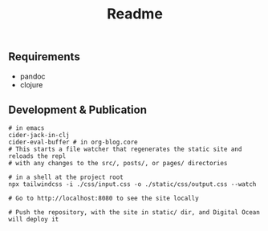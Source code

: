 #+title: Readme

** Requirements
- pandoc
- clojure

** Development & Publication
#+begin_src shell
# in emacs
cider-jack-in-clj
cider-eval-buffer # in org-blog.core
# This starts a file watcher that regenerates the static site and reloads the repl
# with any changes to the src/, posts/, or pages/ directories

# in a shell at the project root
npx tailwindcss -i ./css/input.css -o ./static/css/output.css --watch

# Go to http://localhost:8080 to see the site locally

# Push the repository, with the site in static/ dir, and Digital Ocean will deploy it
#+end_src
